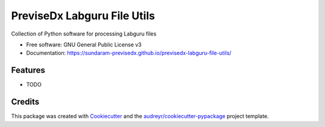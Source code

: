 ============================
PreviseDx Labguru File Utils
============================


.. image:: https://img.shields.io/pypi/v/previsedx_labguru_file_utils.svg
        :target: https://pypi.python.org/pypi/previsedx_labguru_file_utils

.. image:: https://img.shields.io/travis/sundaram-previsedx/previsedx_labguru_file_utils.svg
        :target: https://travis-ci.com/sundaram-previsedx/previsedx_labguru_file_utils

.. image:: https://readthedocs.org/projects/previsedx-labguru-file-utils/badge/?version=latest
        :target: https://previsedx-labguru-file-utils.readthedocs.io/en/latest/?version=latest
        :alt: Documentation Status




Collection of Python software for processing Labguru files


* Free software: GNU General Public License v3
* Documentation: https://sundaram-previsedx.github.io/previsedx-labguru-file-utils/


Features
--------

* TODO

Credits
-------

This package was created with Cookiecutter_ and the `audreyr/cookiecutter-pypackage`_ project template.

.. _Cookiecutter: https://github.com/audreyr/cookiecutter
.. _`audreyr/cookiecutter-pypackage`: https://github.com/audreyr/cookiecutter-pypackage
